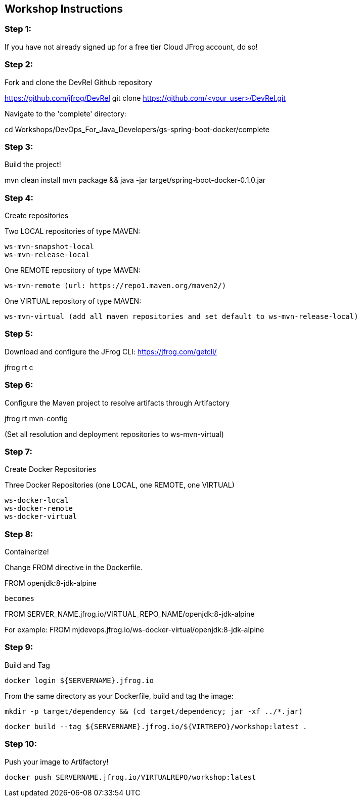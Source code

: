 == Workshop Instructions

=== Step 1:
If you have not already signed up for a free tier Cloud JFrog account, do so!

=== Step 2:
Fork and clone the DevRel Github repository

https://github.com/jfrog/DevRel
git clone https://github.com/<your_user>/DevRel.git

Navigate to the 'complete' directory:

cd Workshops/DevOps_For_Java_Developers/gs-spring-boot-docker/complete

=== Step 3:
Build the project!

mvn clean install
mvn package && java -jar target/spring-boot-docker-0.1.0.jar

=== Step 4:
Create repositories

Two LOCAL repositories of type MAVEN:

    ws-mvn-snapshot-local
    ws-mvn-release-local

One REMOTE repository of type MAVEN:

    ws-mvn-remote (url: https://repo1.maven.org/maven2/)

One VIRTUAL repository of type MAVEN:

    ws-mvn-virtual (add all maven repositories and set default to ws-mvn-release-local)

=== Step 5:
Download and configure the JFrog CLI: https://jfrog.com/getcli/

jfrog rt c

=== Step 6:
Configure the Maven project to resolve artifacts through Artifactory

jfrog rt mvn-config

(Set all resolution and deployment repositories to ws-mvn-virtual)

=== Step 7:
Create Docker Repositories

Three Docker Repositories (one LOCAL, one REMOTE, one VIRTUAL)

   ws-docker-local
   ws-docker-remote
   ws-docker-virtual

=== Step 8:
Containerize!

Change FROM directive in the Dockerfile.

FROM openjdk:8-jdk-alpine

        becomes

FROM SERVER_NAME.jfrog.io/VIRTUAL_REPO_NAME/openjdk:8-jdk-alpine

For example: 
FROM mjdevops.jfrog.io/ws-docker-virtual/openjdk:8-jdk-alpine

=== Step 9:
Build and Tag

   docker login ${SERVERNAME}.jfrog.io

From the same directory as your Dockerfile, build and tag the image:

   mkdir -p target/dependency && (cd target/dependency; jar -xf ../*.jar)

   docker build --tag ${SERVERNAME}.jfrog.io/${VIRTREPO}/workshop:latest .

=== Step 10:
Push your image to Artifactory!

   docker push SERVERNAME.jfrog.io/VIRTUALREPO/workshop:latest





 

